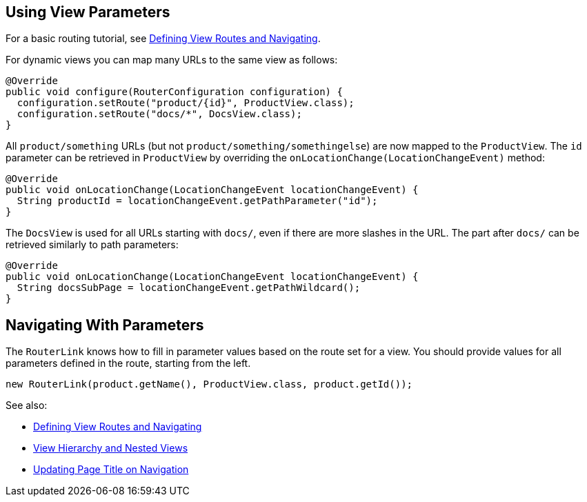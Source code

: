 ifdef::env-github[:outfilesuffix: .asciidoc]
== Using View Parameters

For a basic routing tutorial, see <<tutorial-routing#,Defining View Routes and Navigating>>.

For dynamic views you can map many URLs to the same view as follows:

[source,java]
----
@Override
public void configure(RouterConfiguration configuration) {
  configuration.setRoute("product/{id}", ProductView.class);
  configuration.setRoute("docs/*", DocsView.class);
}
----

All `product/something` URLs (but not `product/something/somethingelse`) are now mapped to the `ProductView`. The `id` parameter can be retrieved in `ProductView` by overriding the `onLocationChange(LocationChangeEvent)` method:

[source,java]
----
@Override
public void onLocationChange(LocationChangeEvent locationChangeEvent) {
  String productId = locationChangeEvent.getPathParameter("id");
}
----

The `DocsView` is used for all URLs starting with `docs/`, even if there are more slashes in the URL. The part after `docs/` can be retrieved similarly to path parameters:

[source,java]
----
@Override
public void onLocationChange(LocationChangeEvent locationChangeEvent) {
  String docsSubPage = locationChangeEvent.getPathWildcard();
}
----

== Navigating With Parameters

The `RouterLink` knows how to fill in parameter values based on the route set for a view.
You should provide values for all parameters defined in the route, starting from the left.
[source,java]
----
new RouterLink(product.getName(), ProductView.class, product.getId());
----

See also:

* <<tutorial-routing#,Defining View Routes and Navigating>>
* <<tutorial-routing-view-hierarchy#,View Hierarchy and Nested Views>>
* <<tutorial-routing-view-titles#,Updating Page Title on Navigation>>
